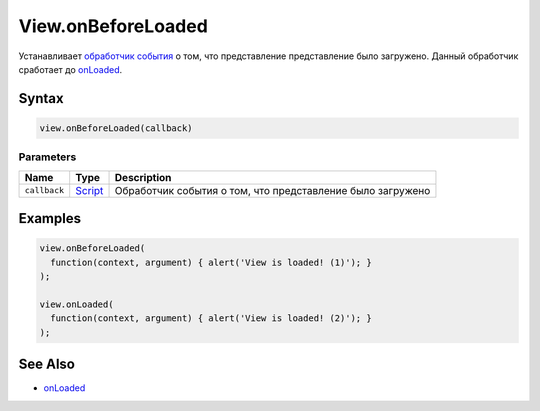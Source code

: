 View.onBeforeLoaded
===================

Устанавливает `обработчик события <../../../Script/>`__ о том, что
представление представление было загружено. Данный обработчик сработает
до `onLoaded <../../Element/Element.onLoaded.html>`__.

Syntax
------

.. code:: js

    view.onBeforeLoaded(callback)

Parameters
~~~~~~~~~~

.. list-table::
   :header-rows: 1

   * - Name
     - Type
     - Description
   * - ``callback``
     - `Script <../../../Script/>`__
     - Обработчик события о том, что представление было загружено


Examples
--------

.. code:: js

    view.onBeforeLoaded(
      function(context, argument) { alert('View is loaded! (1)'); }
    );

    view.onLoaded(
      function(context, argument) { alert('View is loaded! (2)'); }
    );

See Also
--------

-  `onLoaded <../../Element/Element.onLoaded.html>`__
